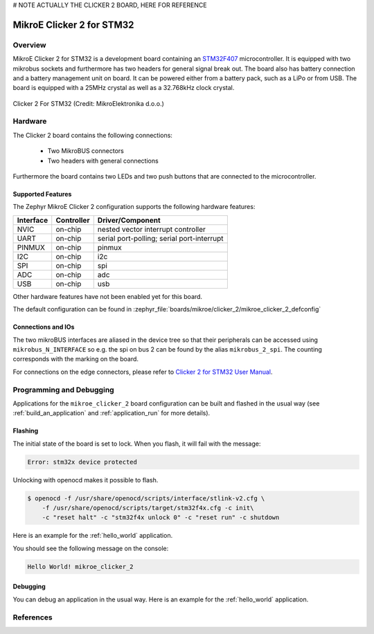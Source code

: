 # NOTE ACTUALLY THE CLICKER 2 BOARD, HERE FOR REFERENCE

.. _mikroe_clicker_2:

MikroE Clicker 2 for STM32
##########################

Overview
********
MikroE Clicker 2 for STM32 is a development board containing an `STM32F407`_
microcontroller. It is equipped with two mikrobus sockets and furthermore has
two headers for general signal break out.
The board also has battery connection and a battery management unit on board.
It can be powered either from a battery pack, such as a LiPo or from USB.
The board is equipped with a 25MHz crystal as well as a 32.768kHz clock crystal.


.. figure:: img/clicker-2-stm32f4-thickbox_default-2.jpg
   :align: center
   :alt: Clicker 2 For STM32

   Clicker 2 For STM32 (Credit: MikroElektronika d.o.o.)

Hardware
********
The Clicker 2 board contains the following connections:

  - Two MikroBUS connectors
  - Two headers with general connections

Furthermore the board contains two LEDs and two push buttons that are connected
to the microcontroller.

Supported Features
==================
The Zephyr MikroE Clicker 2 configuration supports the following hardware features:

+-----------+------------+-------------------------------------+
| Interface | Controller | Driver/Component                    |
+===========+============+=====================================+
| NVIC      | on-chip    | nested vector interrupt controller  |
+-----------+------------+-------------------------------------+
| UART      | on-chip    | serial port-polling;                |
|           |            | serial port-interrupt               |
+-----------+------------+-------------------------------------+
| PINMUX    | on-chip    | pinmux                              |
+-----------+------------+-------------------------------------+
| I2C       | on-chip    | i2c                                 |
+-----------+------------+-------------------------------------+
| SPI       | on-chip    | spi                                 |
+-----------+------------+-------------------------------------+
| ADC       | on-chip    | adc                                 |
+-----------+------------+-------------------------------------+
| USB       | on-chip    | usb                                 |
+-----------+------------+-------------------------------------+

Other hardware features have not been enabled yet for this board.

The default configuration can be found in
:zephyr_file:`boards/mikroe/clicker_2/mikroe_clicker_2_defconfig`

Connections and IOs
===================

The two mikroBUS interfaces are aliased in the device tree so that their
peripherals can be accessed using ``mikrobus_N_INTERFACE`` so e.g. the spi on
bus 2 can be found by the alias ``mikrobus_2_spi``. The counting corresponds
with the marking on the board.

For connections on the edge connectors, please refer to `Clicker 2 for STM32 User Manual`_.

Programming and Debugging
*************************
Applications for the ``mikroe_clicker_2`` board configuration can
be built and flashed in the usual way (see :ref:`build_an_application` and
:ref:`application_run` for more details).


Flashing
========
The initial state of the board is set to lock.
When you flash, it will fail with the message:

.. code-block:: console

   Error: stm32x device protected

Unlocking with openocd makes it possible to flash.

.. code-block:: console

   $ openocd -f /usr/share/openocd/scripts/interface/stlink-v2.cfg \
       -f /usr/share/openocd/scripts/target/stm32f4x.cfg -c init\
       -c "reset halt" -c "stm32f4x unlock 0" -c "reset run" -c shutdown

Here is an example for the :ref:`hello_world` application.

.. zephyr-app-commands::
   :zephyr-app: samples/hello_world
   :board: mikroe_clicker_2
   :goals: build flash

You should see the following message on the console:

.. code-block:: console

   Hello World! mikroe_clicker_2


Debugging
=========

You can debug an application in the usual way.  Here is an example for the
:ref:`hello_world` application.

.. zephyr-app-commands::
   :zephyr-app: samples/hello_world
   :board: mikroe_clicker_2
   :maybe-skip-config:
   :goals: debug

References
**********
.. _Clicker 2 website:
    https://www.mikroe.com/clicker-2-stm32f4
.. _Clicker 2 for STM32 User Manual:
    https://download.mikroe.com/documents/starter-boards/clicker-2/stm32f4/clicker2-stm32-manual-v100.pdf
.. _STM32F407VG Website:
    https://www.st.com/content/st_com/en/products/microcontrollers-microprocessors/stm32-32-bit-arm-cortex-mcus/stm32-high-performance-mcus/stm32f4-series/stm32f407-417/stm32f407vg.html
.. _STM32F407:
    https://www.st.com/resource/en/datasheet/stm32f407vg.pdf
